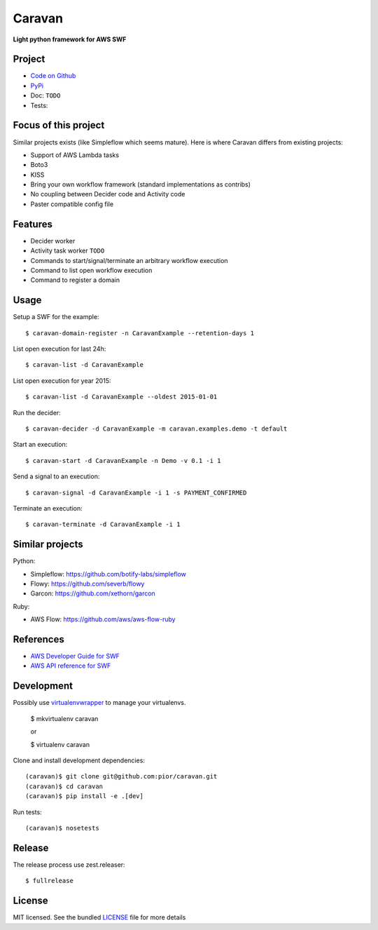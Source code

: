 =======
Caravan
=======

**Light python framework for AWS SWF**

Project
=======

- `Code on Github <https://github.com/pior/caravan>`_
- `PyPi <https://pypi.python.org/pypi/caravan>`_
- Doc: ``TODO``
- Tests: |travis|

.. |travis| image:: https://travis-ci.org/pior/caravan.svg?branch=master
    :target: https://travis-ci.org/pior/caravan


Focus of this project
=====================

Similar projects exists (like Simpleflow which seems mature).
Here is where Caravan differs from existing projects:

- Support of AWS Lambda tasks
- Boto3
- KISS
- Bring your own workflow framework (standard implementations as contribs)
- No coupling between Decider code and Activity code
- Paster compatible config file

Features
========

- Decider worker
- Activity task worker ``TODO``
- Commands to start/signal/terminate an arbitrary workflow execution
- Command to list open workflow execution
- Command to register a domain

Usage
=====

Setup a SWF for the example::

    $ caravan-domain-register -n CaravanExample --retention-days 1

List open execution for last 24h::

    $ caravan-list -d CaravanExample

List open execution for year 2015::

    $ caravan-list -d CaravanExample --oldest 2015-01-01

Run the decider::

    $ caravan-decider -d CaravanExample -m caravan.examples.demo -t default

Start an execution::

    $ caravan-start -d CaravanExample -n Demo -v 0.1 -i 1

Send a signal to an execution::

    $ caravan-signal -d CaravanExample -i 1 -s PAYMENT_CONFIRMED

Terminate an execution::

    $ caravan-terminate -d CaravanExample -i 1

Similar projects
================

Python:

- Simpleflow: https://github.com/botify-labs/simpleflow
- Flowy: https://github.com/severb/flowy
- Garcon: https://github.com/xethorn/garcon

Ruby:

- AWS Flow: https://github.com/aws/aws-flow-ruby

References
==========

- `AWS Developer Guide for SWF <http://docs.aws.amazon.com/amazonswf/latest/developerguide/>`_
- `AWS API reference for SWF <http://docs.aws.amazon.com/amazonswf/latest/apireference/>`_

Development
===========

Possibly use `virtualenvwrapper <https://virtualenvwrapper.readthedocs.org/en/latest/>`_
to manage your virtualenvs.

    $ mkvirtualenv caravan

    or

    $ virtualenv caravan

Clone and install development dependencies::

    (caravan)$ git clone git@github.com:pior/caravan.git
    (caravan)$ cd caravan
    (caravan)$ pip install -e .[dev]

Run tests::

    (caravan)$ nosetests

Release
=======

The release process use zest.releaser::

    $ fullrelease

License
=======

MIT licensed. See the bundled
`LICENSE <https://github.com/pior/caravan/blob/master/LICENSE>`_
file for more details
